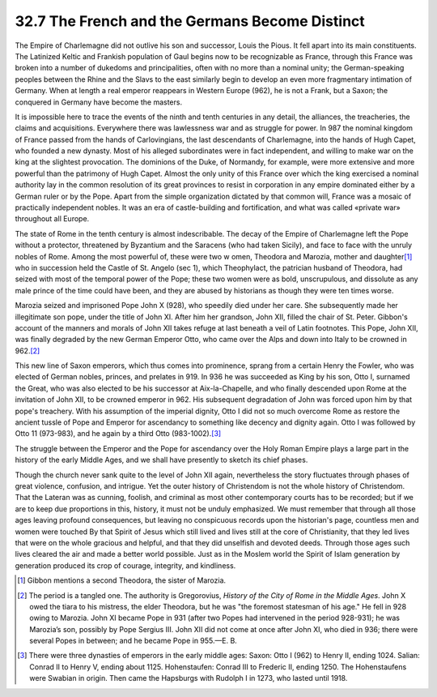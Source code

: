 
32.7 The French and the Germans Become Distinct
========================================================================
The Empire of Charlemagne did not outlive his son and successor, Louis the
Pious. It fell apart into its main constituents. The Latinized Keltic and
Frankish population of Gaul begins now to be recognizable as France, through
this France was broken into a number of dukedoms and principalities, often with
no more than a nominal unity; the German-speaking peoples between the Rhine and
the Slavs to the east similarly begin to develop an even more fragmentary
intimation of Germany. When at length a real emperor reappears in Western Europe
(962), he is not a Frank, but a Saxon; the conquered in Germany have become the
masters.

It is impossible here to trace the events of the ninth and tenth centuries in
any detail, the alliances, the treacheries, the claims and acquisitions.
Everywhere there was lawlessness war and as struggle for power. In 987 the
nominal kingdom of France passed from the hands of Carlovingians, the last
descendants of Charlemagne, into the hands of Hugh Capet, who founded a new
dynasty. Most of his alleged subordinates were in fact independent, and willing
to make war on the king at the slightest provocation. The dominions of the Duke,
of Normandy, for example, were more extensive and more powerful than the
patrimony of Hugh Capet. Almost the only unity of this France over which the
king exercised a nominal authority lay in the common resolution of its great
provinces to resist in corporation in any empire dominated either by a German
ruler or by the Pope. Apart from the simple organization dictated by that common
will, France was a mosaic of practically independent nobles. It was an era of
castle-building and fortification, and what was called «private war» throughout
all Europe.

The state of Rome in the tenth century is almost indescribable. The decay of
the Empire of Charlemagne left the Pope without a protector, threatened by
Byzantium and the Saracens (who had taken Sicily), and face to face with the
unruly nobles of Rome. Among the most powerful of, these were two w omen,
Theodora and Marozia, mother and daughter\ [#fn8]_  who in succession held the Castle
of St. Angelo (sec 1), which Theophylact, the patrician husband of Theodora, had
seized with most of the temporal power of the Pope; these two women were as
bold, unscrupulous, and dissolute as any male prince of the time could have
been, and they are abused by historians as though they were ten times worse.

Marozia seized and imprisoned Pope John X (928), who speedily died under her
care. She subsequently made her illegitimate son pope, under the title of John
XI. After him her grandson, John XII, filled the chair of St. Peter. Gibbon's
account of the manners and morals of John XII takes refuge at last beneath a
veil of Latin footnotes. This Pope, John XII, was finally degraded by the new
German Emperor Otto, who came over the Alps and down into Italy to be crowned in
962.\ [#fn9]_ 

This new line of Saxon emperors, which thus comes into prominence, sprang
from a certain Henry the Fowler, who was elected of German nobles, princes, and
prelates in 919. In 936 he was succeeded as King by his son, Otto I, surnamed
the Great, who was also elected to be his successor at Aix-la-Chapelle, and who
finally descended upon Rome at the invitation of John XII, to be crowned emperor
in 962. His subsequent degradation of John was forced upon him by that pope's
treachery. With his assumption of the imperial dignity, Otto I did not so much
overcome Rome as restore the ancient tussle of Pope and Emperor for ascendancy
to something like decency and dignity again. Otto I was followed by Otto 11
(973-983), and he again by a third Otto (983-1002).\ [#fn10]_ 

The struggle between the Emperor and the Pope for ascendancy over the Holy
Roman Empire plays a large part in the history of the early Middle Ages, and we
shall have presently to sketch its chief phases.

Though the church never sank quite to the level of John XII again,
nevertheless the story fluctuates through phases of great violence, confusion,
and intrigue. Yet the outer history of Christendom is not the whole history of
Christendom. That the Lateran was as cunning, foolish, and criminal as most
other contemporary courts has to be recorded; but if we are to keep due
proportions in this, history, it must not be unduly emphasized. We must remember
that through all those ages leaving profound consequences, but leaving no
conspicuous records upon the historian's page, countless men and women were
touched By that Spirit of Jesus which still lived and lives still at the core of
Christianity, that they led lives that were on the whole gracious and helpful,
and that they did unselfish and devoted deeds. Through those ages such lives
cleared the air and made a better world possible. Just as in the Moslem world
the Spirit of Islam generation by generation produced its crop of courage,
integrity, and kindliness.

.. [#fn8] Gibbon mentions a second Theodora, the sister of Marozia.

.. [#fn9] The period is a tangled one. The authority is Gregorovius, :t:`History of the City of Rome in the Middle Ages`. John X owed the tiara to his mistress, the elder Theodora, but he was "the foremost statesman of his age." He fell in 928 owing to Marozia. John XI became Pope in 931 (after two Popes had intervened in the period 928-931); he was Marozia’s son, possibly by Pope Sergius III. John XII did not come at once after John XI, who died in 936; there were several Popes in between; and he became Pope in 955.—E. B.

.. [#fn10] There were three dynasties of emperors in the early middle ages:
    Saxon: Otto I (962) to Henry II, ending 1024.
    Salian: Conrad II to Henry V, ending about 1125.
    Hohenstaufen: Conrad III to Frederic II, ending 1250.
    The Hohenstaufens were Swabian in origin. Then came the Hapsburgs with Rudolph I in 1273, who lasted until 1918.

